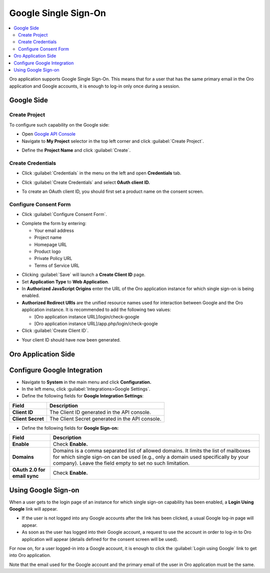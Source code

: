 .. _user-guide-google-single-sign-on:

Google Single Sign-On
=====================


.. contents:: :local:
    :depth: 4
    
Oro application supports Google Single Sign-On. This means that for
a user that has the same primary email in the Oro application and Google
accounts, it is enough to log-in only once during a session.

Google Side
-----------

Create Project
~~~~~~~~~~~~~~

To configure such capability on the Google side:

-  Open `Google API
   Console <https://console.developers.google.com/start>`__

-  Navigate to **My Project** selector in the top left corner and click
   :guilabel:`Create Project`.

.. image:: ../img/google_integration/create_project.jpg

-  Define the **Project Name** and click :guilabel:`Create`.

.. image:: ../img/google_integration/new_project.jpg

Create Credentials
~~~~~~~~~~~~~~~~~~

-  Click :guilabel:`Credentials` in the menu on the left and open
   **Credentials** tab.

.. image:: ../img/google_integration/create_credentials.jpg

-  Click :guilabel:`Create Credentials` and select **0Auth client ID.**

.. image:: ../img/google_integration/create_credentials_2.jpg

-  To create an OAuth client ID, you should first set a product name on
   the consent screen.

Configure Consent Form
~~~~~~~~~~~~~~~~~~~~~~

-  Click :guilabel:`Configure Consent Form`.

.. image:: ../img/google_integration/consent_form.jpg

- Complete the form by entering:

  -  Your email address

  -  Project name

  -  Homepage URL

  -  Product logo

  -  Private Policy URL

  -  Terms of Service URL

.. image:: ../img/google_integration/complete_form.jpg

-  Clicking :guilabel:`Save` will launch a **Create Client ID** page.

-  Set **Application Type** to **Web Application**.

-  In **Authorized JavaScript Origins** enter the URL of the Oro application
   instance for which single sign-on is being enabled.

-  **Authorized Redirect URIs** are the unified resource names used for
   interaction between Google and the Oro application instance. It is recommended
   to add the following two values:

   -  [Oro application instance URL]/login/check-google

   -  [Oro application instance URL]/app.php/login/check-google

-  Click :guilabel:`Create Client ID`.

.. image:: ../img/google_integration/create_id.jpg

-  Your client ID should have now been generated.

.. image:: ../img/google_integration/id_secret.jpg

.. image:: ../img/google_integration/id_secret_2.jpg


Oro Application Side
--------------------

Configure Google Integration
----------------------------

-  Navigate to **System** in the main menu and click **Configuration.**

-  In the left menu, click :guilabel:`Integrations>Google Settings`.

-  Define the following fields for **Google Integration Settings**:

+---------------------+---------------------------------------------------+
| **Field**           | **Description**                                   |
+=====================+===================================================+
| **Client ID**       | The Client ID generated in the API console.       |
+---------------------+---------------------------------------------------+
| **Client Secret**   | The Client Secret generated in the API console.   |
+---------------------+---------------------------------------------------+

-  Define the following fields for **Google Sign-on:**

+------------------------------+--------------------------------------------------------------------------------------------------------------------------------------------------------------------------------------------------------------------------------------+
| **Field**                    | Description                                                                                                                                                                                                                          |
+==============================+======================================================================================================================================================================================================================================+
| **Enable**                   | Check **Enable.**                                                                                                                                                                                                                    |
+------------------------------+--------------------------------------------------------------------------------------------------------------------------------------------------------------------------------------------------------------------------------------+
| **Domains**                  | Domains is a comma separated list of allowed domains. It limits the list of mailboxes for which single sign-on can be used (e.g., only a domain used specifically by your company). Leave the field empty to set no such limitation. |
+------------------------------+--------------------------------------------------------------------------------------------------------------------------------------------------------------------------------------------------------------------------------------+
| **OAuth 2.0 for email sync** | Check **Enable.**                                                                                                                                                                                                                    |
+------------------------------+--------------------------------------------------------------------------------------------------------------------------------------------------------------------------------------------------------------------------------------+

.. image:: ../img/google_integration/oro_google_integration.jpg

Using Google Sign-on
--------------------

When a user gets to the login page of an instance for which single
sign-on capability has been enabled, a **Login Using Google** link will
appear.

.. image:: ../img/google_integration/login_using_google.jpg

-  If the user is not logged into any Google accounts after the link
   has been clicked, a usual Google log-in page will appear.

-  As soon as the user has logged into their Google account, a request
   to use the account in order to log-in to Oro application will appear (details
   defined for the consent screen will be used).

.. image:: ../img/google_integration/google_connection.jpg

For now on, for a user logged-in into a Google account, it is enough to
click the :guilabel:`Login using Google` link to get into Oro application.

Note that the email used for the Google account and the primary email of
the user in Oro application must be the same.
